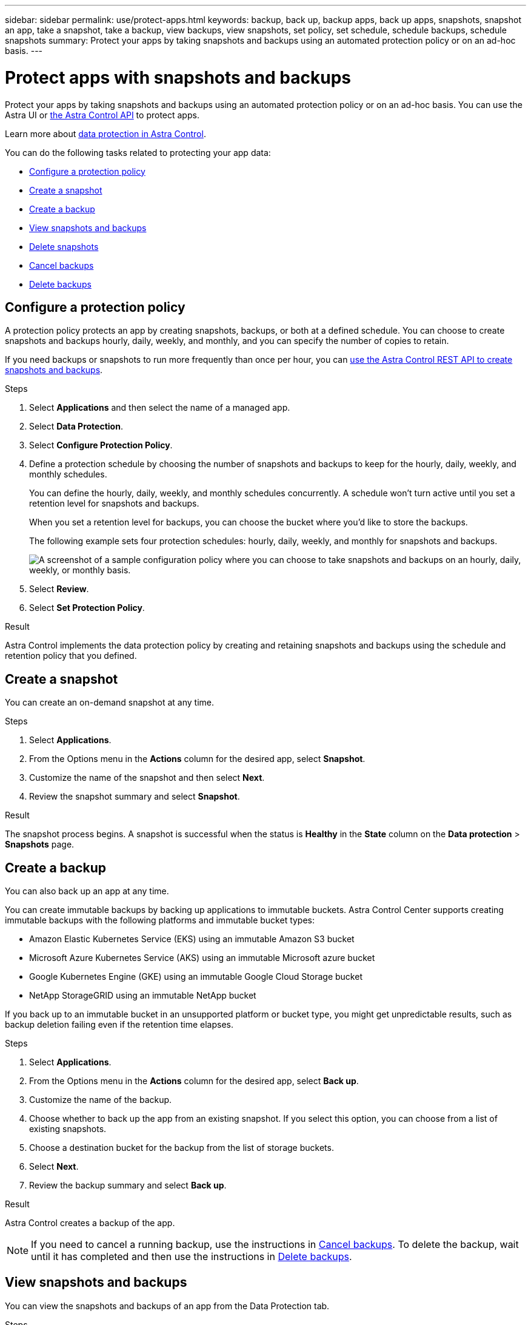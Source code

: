 ---
sidebar: sidebar
permalink: use/protect-apps.html
keywords: backup, back up, backup apps, back up apps, snapshots, snapshot an app, take a snapshot, take a backup, view backups, view snapshots, set policy, set schedule, schedule backups, schedule snapshots
summary: Protect your apps by taking snapshots and backups using an automated protection policy or on an ad-hoc basis.
---

= Protect apps with snapshots and backups
:hardbreaks:
:icons: font
:imagesdir: ../media/use/

[.lead]
Protect your apps by taking snapshots and backups using an automated protection policy or on an ad-hoc basis. You can use the Astra UI or https://docs.netapp.com/us-en/astra-automation/index.html[the Astra Control API^] to protect apps.

Learn more about link:../learn/data-protection.html[data protection in Astra Control^].

You can do the following tasks related to protecting your app data:

* <<Configure a protection policy>>
* <<Create a snapshot>>
* <<Create a backup>>
* <<View snapshots and backups>>
* <<Delete snapshots>>
* <<Cancel backups>>
* <<Delete backups>>

== Configure a protection policy

A protection policy protects an app by creating snapshots, backups, or both at a defined schedule. You can choose to create snapshots and backups hourly, daily, weekly, and monthly, and you can specify the number of copies to retain. 

If you need backups or snapshots to run more frequently than once per hour, you can https://docs.netapp.com/us-en/astra-automation/workflows/workflows_before.html[use the Astra Control REST API to create snapshots and backups^].

//astradoc-91, astradoc-154
//IMPORTANT: If your app uses a storage class backed by the `ontap-nas-economy` driver, protection policies cannot be used. Migrate to a storage class supported by Astra Control if you want to schedule backups and snapshots. 

.Steps

. Select *Applications* and then select the name of a managed app.

. Select *Data Protection*.

. Select *Configure Protection Policy*.
//+
//image:screenshot-configure-protection-policy.gif[A screenshot of the Data protection tab for an app which enables you to configure a protection policy.]

. Define a protection schedule by choosing the number of snapshots and backups to keep for the hourly, daily, weekly, and monthly schedules.
+
You can define the hourly, daily, weekly, and monthly schedules concurrently. A schedule won't turn active until you set a retention level for snapshots and backups.
+
When you set a retention level for backups, you can choose the bucket where you'd like to store the backups.
+
The following example sets four protection schedules: hourly, daily, weekly, and monthly for snapshots and backups.
+
image:screenshot-protection-policy.png["A screenshot of a sample configuration policy where you can choose to take snapshots and backups on an hourly, daily, weekly, or monthly basis."]

. Select *Review*.

. Select *Set Protection Policy*.
//+
//Here's a video that shows each of these steps.
//+
//video::video-set-protection-policy.mp4[width=848, height=480]

.Result

Astra Control implements the data protection policy by creating and retaining snapshots and backups using the schedule and retention policy that you defined.

== Create a snapshot

You can create an on-demand snapshot at any time.

//astradoc-91, astradoc-154
//IMPORTANT: If your app uses a storage class backed by the `ontap-nas-economy` driver, snapshots can't be created. Use an alternate storage class for snapshots. 

.Steps

. Select *Applications*.

. From the Options menu in the *Actions* column for the desired app, select *Snapshot*.
//+
//image:screenshot-create-snapshot.gif["A screenshot of the app page where you can select the drop-down list in the actions column and select Snapshot."]

. Customize the name of the snapshot and then select *Next*.

. Review the snapshot summary and select *Snapshot*.

.Result

The snapshot process begins. A snapshot is successful when the status is *Healthy* in the *State* column on the *Data protection* > *Snapshots* page.

== Create a backup

You can also back up an app at any time.

//astradoc-91, astradoc-154
//IMPORTANT: If your app uses a storage class backed by the `ontap-nas-economy` driver, backups are disruptive and the app will be unavailable until the backup operation has completed. 

You can create immutable backups by backing up applications to immutable buckets. Astra Control Center supports creating immutable backups with the following platforms and immutable bucket types:

* Amazon Elastic Kubernetes Service (EKS) using an immutable Amazon S3 bucket
* Microsoft Azure Kubernetes Service (AKS) using an immutable Microsoft azure bucket
* Google Kubernetes Engine (GKE) using an immutable Google Cloud Storage bucket
* NetApp StorageGRID using an immutable NetApp bucket

If you back up to an immutable bucket in an unsupported platform or bucket type, you might get unpredictable results, such as backup deletion failing even if the retention time elapses.

ifdef::azure[]
[NOTE]
====
Be aware of how storage space is handled when you back up an application hosted on Azure NetApp Files storage. Refer to link:../learn/azure-storage.html#application-backups[Application backups] for more information.
====
endif::azure[]

.Steps

. Select *Applications*.

. From the Options menu in the *Actions* column for the desired app, select *Back up*.
//+
//image:screenshot-create-backup.gif["A screenshot of the app page where you can select the drop-down list in the actions column and select Backup."]

. Customize the name of the backup.
. Choose whether to back up the app from an existing snapshot. If you select this option, you can choose from a list of existing snapshots.
. Choose a destination bucket for the backup from the list of storage buckets.
. Select *Next*.
. Review the backup summary and select *Back up*.

.Result

Astra Control creates a backup of the app.

NOTE: If you need to cancel a running backup, use the instructions in <<Cancel backups>>. To delete the backup, wait until it has completed and then use the instructions in <<Delete backups>>.

== View snapshots and backups

You can view the snapshots and backups of an app from the Data Protection tab.

.Steps

. Select *Applications* and then select the name of a managed app.

. Select *Data Protection*.
+
The snapshots display by default.
//+
//image:screenshot-snapshots.gif[A screenshot of the data protection tab for an app where you can view the list of the current snapshots and backups.]

. Select *Backups* to refer to the list of backups.

== Delete snapshots

Delete the scheduled or on-demand snapshots that you no longer need.

.Steps

. Select *Applications* and then select the name of a managed app.

. Select *Data Protection*.

. From the Options menu in the *Actions* column for the desired snapshot, select *Delete snapshot*.
//+
//image:screenshot-delete-snapshot.gif[A screenshot of the Data protection tab for an app where you can delete a snapshot.]

. Type the word "delete" to confirm deletion and then select *Yes, Delete snapshot*.

.Result

Astra Control deletes the snapshot.

== Cancel backups

You can cancel a backup that is in progress.

TIP: To cancel a backup, the backup must be in `Running` state. You cannot cancel a backup that is in `Pending` state.

.Steps

. Select *Applications* and then select the name of an app.
. Select *Data Protection*.
. Select *Backups*.
//+
//image:screenshot-data-protection-backups.gif[A screenshot of the Backups option that's available in the far right of the data protection tab.]

. From the Options menu in the *Actions* column for the desired backup, select *Cancel*.
. Type the word "cancel" to confirm the operation and then select *Yes, cancel backup*.


== Delete backups

Delete the scheduled or on-demand backups that you no longer need.

NOTE: If you need to cancel a running backup, use the instructions in <<Cancel backups>>. To delete the backup, wait until it has completed and then use these instructions.

.Steps

. Select *Applications* and then select the name of an app.

. Select *Data Protection*.

. Select *Backups*.
//+
//image:screenshot-data-protection-backups.gif[A screenshot of the Backups option that's available in the far right of the data protection tab.]

. From the Options menu in the *Actions* column for the desired backup, select *Delete backup*.
//+
//image:screenshot-delete-backup.gif[A screenshot of the Data protection tab for an app where you can delete a snapshot.]

. Type the word "delete" to confirm deletion and then select *Yes, Delete backup*.

.Result

Astra Control deletes the backup.
